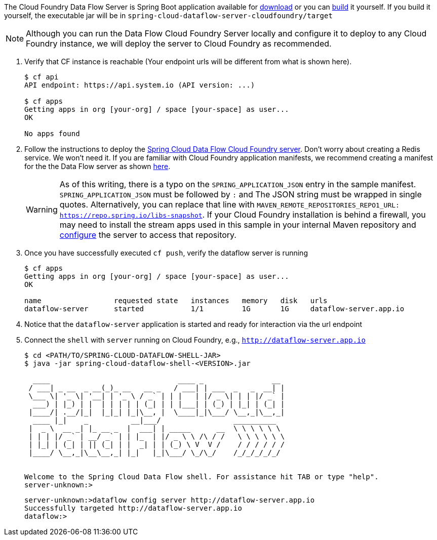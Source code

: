 
The Cloud Foundry Data Flow Server is Spring Boot application available for http://cloud.spring.io/spring-cloud-dataflow/[download] or you can https://github.com/spring-cloud/spring-cloud-dataflow-server-cloudfoundry[build] it yourself.
If you build it yourself, the executable jar will be in `spring-cloud-dataflow-server-cloudfoundry/target`

NOTE: Although you can run the Data Flow Cloud Foundry Server locally and configure it to deploy to any Cloud Foundry instance, we will
deploy the server to Cloud Foundry as recommended.

. Verify that CF instance is reachable (Your endpoint urls will be different from what is shown here).
+

```
$ cf api
API endpoint: https://api.system.io (API version: ...)

$ cf apps
Getting apps in org [your-org] / space [your-space] as user...
OK

No apps found
```
. Follow the instructions to deploy the https://docs.spring.io/spring-cloud-dataflow-server-cloudfoundry/docs/current/reference/htmlsingle[Spring Cloud Data Flow Cloud Foundry server]. Don't worry about creating a Redis service. We won't need it. If you are familiar with Cloud Foundry
application manifests, we recommend creating a manifest for the the Data Flow server as shown https://docs.spring.io/spring-cloud-dataflow-server-cloudfoundry/docs/current/reference/htmlsingle/#sample-manifest-template[here].
+
WARNING: As of this writing, there is a typo on the `SPRING_APPLICATION_JSON` entry in the sample manifest. `SPRING_APPLICATION_JSON` must be followed by `:` and The JSON string must be
wrapped in single quotes. Alternatively, you can replace that line with `MAVEN_REMOTE_REPOSITORIES_REPO1_URL: https://repo.spring.io/libs-snapshot`.  If your Cloud Foundry installation is behind a firewall, you may need to install the stream apps used in this sample in your internal Maven repository and https://docs.spring.io/spring-cloud-dataflow/docs/1.3.0.M2/reference/htmlsingle/#getting-started-maven-configuration[configure] the server to access that repository.
. Once you have successfully executed `cf push`, verify the dataflow server is running
+

```
$ cf apps
Getting apps in org [your-org] / space [your-space] as user...
OK

name                 requested state   instances   memory   disk   urls
dataflow-server      started           1/1         1G       1G     dataflow-server.app.io
```

. Notice that the `dataflow-server` application is started and ready for interaction via the url endpoint

. Connect the `shell` with `server` running on Cloud Foundry, e.g., `http://dataflow-server.app.io`
+
```
$ cd <PATH/TO/SPRING-CLOUD-DATAFLOW-SHELL-JAR>
$ java -jar spring-cloud-dataflow-shell-<VERSION>.jar

  ____                              ____ _                __
 / ___| _ __  _ __(_)_ __   __ _   / ___| | ___  _   _  __| |
 \___ \| '_ \| '__| | '_ \ / _` | | |   | |/ _ \| | | |/ _` |
  ___) | |_) | |  | | | | | (_| | | |___| | (_) | |_| | (_| |
 |____/| .__/|_|  |_|_| |_|\__, |  \____|_|\___/ \__,_|\__,_|
  ____ |_|    _          __|___/                 __________
 |  _ \  __ _| |_ __ _  |  ___| | _____      __  \ \ \ \ \ \
 | | | |/ _` | __/ _` | | |_  | |/ _ \ \ /\ / /   \ \ \ \ \ \
 | |_| | (_| | || (_| | |  _| | | (_) \ V  V /    / / / / / /
 |____/ \__,_|\__\__,_| |_|   |_|\___/ \_/\_/    /_/_/_/_/_/


Welcome to the Spring Cloud Data Flow shell. For assistance hit TAB or type "help".
server-unknown:>
```
+
```
server-unknown:>dataflow config server http://dataflow-server.app.io
Successfully targeted http://dataflow-server.app.io
dataflow:>
```
